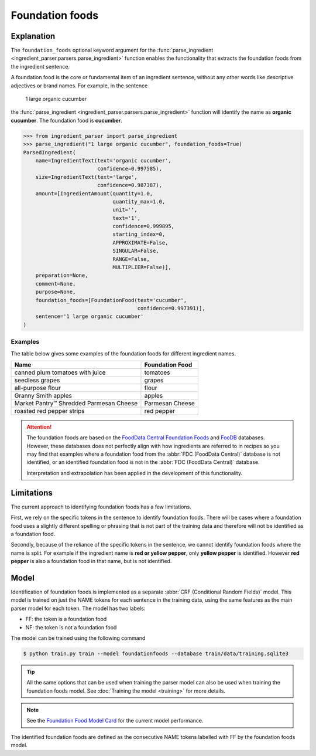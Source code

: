 Foundation foods
================

Explanation
^^^^^^^^^^^

The ``foundation_foods`` optional keyword argument for the :func:`parse_ingredient <ingredient_parser.parsers.parse_ingredient>` function enables the functionality that extracts the foundation foods from the ingredient sentence.

A foundation food is the core or fundamental item of an ingredient sentence, without any other words like descriptive adjectives or brand names. For example, in the sentence

    1 large organic cucumber

the :func:`parse_ingredient <ingredient_parser.parsers.parse_ingredient>` function will identify the name as **organic cucumber**. The foundation food is **cucumber**.

.. code:: python

    >>> from ingredient_parser import parse_ingredient
    >>> parse_ingredient("1 large organic cucumber", foundation_foods=True)
    ParsedIngredient(
        name=IngredientText(text='organic cucumber',
                            confidence=0.997585),
        size=IngredientText(text='large',
                            confidence=0.987387),
        amount=[IngredientAmount(quantity=1.0,
                                 quantity_max=1.0,
                                 unit='',
                                 text='1',
                                 confidence=0.999895,
                                 starting_index=0,
                                 APPROXIMATE=False,
                                 SINGULAR=False,
                                 RANGE=False,
                                 MULTIPLIER=False)],
        preparation=None,
        comment=None,
        purpose=None,
        foundation_foods=[FoundationFood(text='cucumber',
                                         confidence=0.997391)],
        sentence='1 large organic cucumber'
    )

Examples
~~~~~~~~

The table below gives some examples of the foundation foods for different ingredient names.

+-----------------------------------------+-----------------+
| Name                                    | Foundation Food |
+=========================================+=================+
| canned plum tomatoes with juice         | tomatoes        |
+-----------------------------------------+-----------------+
| seedless grapes                         | grapes          |
+-----------------------------------------+-----------------+
| all-purpose flour                       | flour           |
+-----------------------------------------+-----------------+
| Granny Smith apples                     | apples          |
+-----------------------------------------+-----------------+
| Market Pantry™ Shredded Parmesan Cheese | Parmesan Cheese |
+-----------------------------------------+-----------------+
| roasted red pepper strips               | red pepper      |
+-----------------------------------------+-----------------+

.. attention::

    The foundation foods are based on the `FoodData Central Foundation Foods <https://fdc.nal.usda.gov/fdc-app.html#/food-search?type=Foundation&query=>`_ and `FooDB <https://foodb.ca>`_ databases. However, these databases does not perfectly align with how ingredients are referred to in recipes so you may find that examples where a foundation food from the :abbr:`FDC (FoodData Central)` database is not identified, or an identified foundation food is not in the :abbr:`FDC (FoodData Central)` database.

    Interpretation and extrapolation has been applied in the development of this functionality.


Limitations
^^^^^^^^^^^

The current approach to identifying foundation foods has a few limitations.

First, we rely on the specific tokens in the sentence to identify foundation foods. There will be cases where a foundation food uses a slightly different spelling or phrasing that is not part of the training data and therefore will not be identified as a foundation food.

Secondly, because of the reliance of the specific tokens in the sentence, we cannot identify foundation foods where the name is split. For example if the ingredient name is **red or yellow pepper**, only **yellow pepper** is identified. However **red pepper** is also a foundation food in that name, but is not identified.


Model
^^^^^

Identification of foundation foods is implemented as a separate :abbr:`CRF (Conditional Random Fields)` model. This model is trained on just the NAME tokens for each sentence in the training data, using the same features as the main parser model for each token. The model has two labels:

- FF: the token is a foundation food
- NF: the token is not a foundation food

The model can be trained using the following command

.. code::

    $ python train.py train --model foundationfoods --database train/data/training.sqlite3

.. tip::

    All the same options that can be used when training the parser model can also be used when training the foundation foods model. See :doc:`Training the model <training>` for more details.

.. note::

    See the `Foundation Food Model Card <https://github.com/strangetom/ingredient-parser/blob/master/ingredient_parser/en/FF_ModelCard.en.md>`_ for the current model performance.

The identified foundation foods are defined as the consecutive NAME tokens labelled with FF by the foundation foods model.
